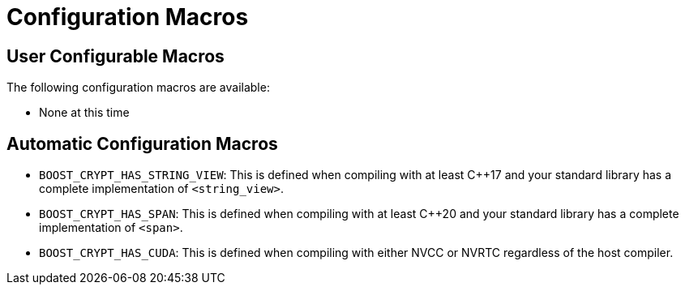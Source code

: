 ////
Copyright 2023 Matt Borland
Distributed under the Boost Software License, Version 1.0.
https://www.boost.org/LICENSE_1_0.txt
////

[#configuration]
= Configuration Macros
:idprefix: config_

== User Configurable Macros

The following configuration macros are available:

- None at this time

== Automatic Configuration Macros

- `BOOST_CRYPT_HAS_STRING_VIEW`: This is defined when compiling with at least C++17 and your standard library has a complete implementation of `<string_view>`.

- `BOOST_CRYPT_HAS_SPAN`: This is defined when compiling with at least C++20 and your standard library has a complete implementation of `<span>`.

- `BOOST_CRYPT_HAS_CUDA`: This is defined when compiling with either NVCC or NVRTC regardless of the host compiler.
